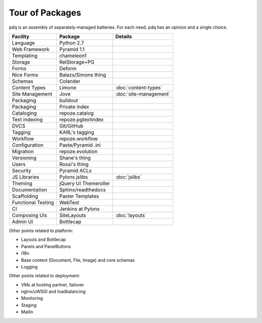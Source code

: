 ================
Tour of Packages
================

pdq is an assembly of separately-managed batteries.  For each need,
pdq has an opinion and a single choice.

==================  =====================   ======================
Facility            Package                 Details
==================  =====================   ======================
Language            Python 2.7
Web Framework       Pyramid 1.1
Templating          chameleon1
Storage             RelStorage+PG
Forms               Deform
Nice Forms          Balazs/Simons thing
Schemas             Colander
Content Types       Limone                  :doc:`content-types`
Site Management     Jove                    :doc:`site-management`
Packaging           buildout
Packaging           Private index
Cataloging          repoze.catalog
Text indexing       repoze.pgtextindex
DVCS                Git/GitHub
Tagging             KARL's tagging
Workflow            repoze.workflow
Configuration       Paste/Pyramid .ini
Migration           repoze.evolution
Versioning          Shane's thing
Users               Rossi's thing
Security            Pyramid ACLs
JS Libraries        Pylons jslibs           :doc:`jslibs`
Theming             jQuery UI Themeroller
Documentation       Sphinx/readthedocs
Scaffolding         Paster Templates
Functional Testing  WebTest
CI                  Jenkins at Pylons
Composing UIs       SiteLayouts             :doc:`layouts`
Admin UI            Bottlecap
==================  =====================   ======================

Other points related to platform:

- Layouts and Bottlecap
- Panels and PanelButtons
- i18n
- Base content (Document, File, Image) and core schemas
- Logging

Other points related to deployment:

- VMs at hosting partner, failover
- nginx/uWSGI and loadbalancing
- Monitoring
- Staging
- Mailin